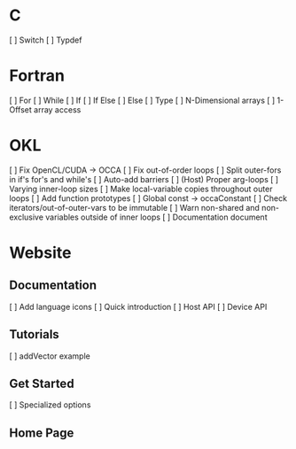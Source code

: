 * C
  [ ] Switch
  [ ] Typdef
* Fortran
  [ ] For
  [ ] While
  [ ] If
  [ ] If Else
  [ ] Else
  [ ] Type
  [ ] N-Dimensional arrays
  [ ] 1-Offset array access
* OKL
  [ ] Fix OpenCL/CUDA -> OCCA
  [ ] Fix out-of-order loops
  [ ] Split outer-fors in if's for's and while's
  [ ] Auto-add barriers
  [ ] (Host) Proper arg-loops
  [ ] Varying inner-loop sizes
  [ ] Make local-variable copies throughout outer loops
  [ ] Add function prototypes
  [ ] Global const -> occaConstant
  [ ] Check iterators/out-of-outer-vars to be immutable
  [ ] Warn non-shared and non-exclusive variables outside of inner loops
  [ ] Documentation document
* Website
** Documentation
   [ ] Add language icons
   [ ] Quick introduction
   [ ] Host API
   [ ] Device API
** Tutorials
   [ ] addVector example
** Get Started
   [ ] Specialized options
** Home Page
